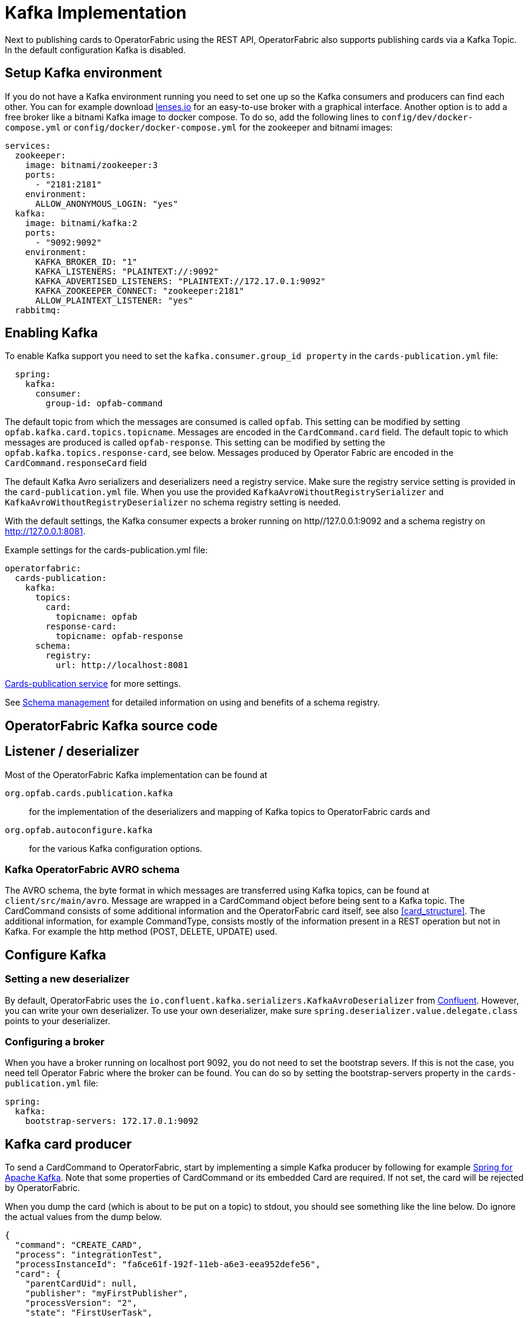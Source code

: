 // Copyright (c) 2018-2023 RTE (http://www.rte-france.com)
// See AUTHORS.txt
// This document is subject to the terms of the Creative Commons Attribution 4.0 International license.
// If a copy of the license was not distributed with this
// file, You can obtain one at https://creativecommons.org/licenses/by/4.0/.
// SPDX-License-Identifier: CC-BY-4.0

:kafka_schema: https://docs.confluent.io/current/schema-registry/index.html
:confluent: https://www.confluent.io/
:spring_kafka_doc: https://docs.spring.io/spring-kafka/reference/html/
:lenses: //https://lenses.io/start/
= Kafka Implementation

Next to publishing cards to OperatorFabric using the REST API, OperatorFabric also supports publishing cards via a Kafka Topic.
In the default configuration Kafka is disabled.

== Setup Kafka environment
If you do not have a Kafka environment running you need to set one up so the Kafka consumers and producers can find each other.
You can for example download link:{lense}[lenses.io] for an easy-to-use broker with a graphical interface. Another option is to add
a free broker like a bitnami Kafka image to docker compose. To do so, add the following lines to `config/dev/docker-compose.yml` or
`config/docker/docker-compose.yml` for the zookeeper and bitnami images:
[source,yaml]
----
services:
  zookeeper:
    image: bitnami/zookeeper:3
    ports:
      - "2181:2181"
    environment:
      ALLOW_ANONYMOUS_LOGIN: "yes"
  kafka:
    image: bitnami/kafka:2
    ports:
      - "9092:9092"
    environment:
      KAFKA_BROKER_ID: "1"
      KAFKA_LISTENERS: "PLAINTEXT://:9092"
      KAFKA_ADVERTISED_LISTENERS: "PLAINTEXT://172.17.0.1:9092"
      KAFKA_ZOOKEEPER_CONNECT: "zookeeper:2181"
      ALLOW_PLAINTEXT_LISTENER: "yes"
  rabbitmq:


----

== Enabling Kafka

To enable Kafka support you need to set the `kafka.consumer.group_id property` in the `cards-publication.yml` file:
[source,yaml]
----
  spring:
    kafka:
      consumer:
        group-id: opfab-command
----

The default topic from which the messages are consumed is called `opfab`. This setting can be modified by setting `opfab.kafka.card.topics.topicname`. Messages are encoded in the `CardCommand.card` field.
The default topic to which messages are produced is called `opfab-response`. This setting can be modified by setting the `opfab.kafka.topics.response-card`, see below. Messages produced by Operator Fabric are encoded in the `CardCommand.responseCard` field

The default Kafka Avro serializers and deserializers need a registry service. Make sure the registry service setting is provided in
the `card-publication.yml` file. When you use the provided `KafkaAvroWithoutRegistrySerializer` and
`KafkaAvroWithoutRegistryDeserializer` no schema registry setting is needed.

With the default settings, the Kafka consumer expects a broker running on http//127.0.0.1:9092 and a schema registry on http://127.0.0.1:8081.

Example settings for the cards-publication.yml file:
[source,yaml]
----
operatorfabric:
  cards-publication:
    kafka:
      topics:
        card:
          topicname: opfab
        response-card:
          topicname: opfab-response
      schema:
        registry:
          url: http://localhost:8081

----

ifdef::single-page-doc[<<cards-pub-conf, Cards-publication service>>]
ifndef::single-page-doc[<</documentation/current/deployment/index.adoc#cards-pub-conf, Cards-publication service>>]
for more settings.

See link:{kafka_schema}[Schema management] for detailed information on using and benefits of a schema registry.

== OperatorFabric Kafka source code
== Listener / deserializer
Most of the OperatorFabric Kafka implementation can be found at

`org.opfab.cards.publication.kafka`:: for
the implementation of the deserializers and mapping of Kafka topics to OperatorFabric cards and
`org.opfab.autoconfigure.kafka` ::
for the various Kafka configuration options.

=== Kafka OperatorFabric AVRO schema
The AVRO schema, the byte format in which messages are transferred using Kafka topics, can be found at `client/src/main/avro`.
Message are wrapped in a CardCommand object before being sent to a Kafka topic. The CardCommand consists of some additional information and the
OperatorFabric card itself, see also <<card_structure>>. The additional information, for example CommandType, consists mostly of the information
present in a REST operation but not in Kafka. For example the http method (POST, DELETE, UPDATE) used.

== Configure Kafka
=== Setting a new deserializer
By default, OperatorFabric uses the  `io.confluent.kafka.serializers.KafkaAvroDeserializer` from link:{confluent}[Confluent]. However, you can write your own
deserializer. To use your own deserializer, make sure
`spring.deserializer.value.delegate.class` points to your deserializer.

=== Configuring a broker
When you have a broker running on localhost port 9092, you do not need to set the bootstrap severs. If this is not the case, you need tell
Operator Fabric where the broker can be found. You can do so by setting the bootstrap-servers property in the `cards-publication.yml` file:
[source, yaml]
----
spring:
  kafka:
    bootstrap-servers: 172.17.0.1:9092
----

== Kafka card producer
To send a CardCommand to OperatorFabric, start by implementing a simple Kafka producer by following for example link:{spring_kafka_doc}[Spring for Apache Kafka].
Note that some properties of CardCommand or its embedded Card are required. If not set, the card will be rejected by OperatorFabric.

When you dump the card (which is about to be put on a topic) to stdout, you should see something like the line below. Do ignore the actual values from the dump below.

[source, json]
----
{
  "command": "CREATE_CARD",
  "process": "integrationTest",
  "processInstanceId": "fa6ce61f-192f-11eb-a6e3-eea952defe56",
  "card": {
    "parentCardUid": null,
    "publisher": "myFirstPublisher",
    "processVersion": "2",
    "state": "FirstUserTask",
    "publishDate": null,
    "lttd": null,
    "startDate": 1603897942000,
    "endDate": 1604070742000,
    "severity": "ALARM",
    "tags": null,
    "timeSpans": null,
    "details": null,
    "title": {
      "key": "FirstUserTask.title",
      "parameters": null
    },
    "summary": {
      "key": "FirstUserTask.summary",
      "parameters": null
    },
    "userRecipients": [
      "tso1-operator",
      "tso2-operator"
    ],
    "groupRecipients": null,
    "entitiesAllowedToRespond": [
      "ENTITY1_FR"
    ],
    "entityRecipients": null,
    "hasBeenAcknowledged": null,
    "data": "{\"action\":\"Just do something\"}"
  }
}

----

== Response Cards
OperatorFabric
ifdef::single-page-doc[<<response_cards, response cards>>]
ifndef::single-page-doc[<</documentation/current/reference_doc/index.adoc#response_cards, response cards>>]
can be sent by REST of put on a Kafka topic. The Kafka response card configuration follows the
convention to configure a REST endpoint. Instead of setting the 'http://host/api' URL, you set it to 'kafka:response-topic' in the `external-recipients:`
section from the cards-publication.yml file:
[source, yaml]
----
external-recipients:
  recipents:
    - id: "processAction"
      url: "http://localhost:8090/test"
      propagateUserToken: false
    - id: "mykafka"
      url: "kafka:topicname"
      propagateUserToken: false
----

Note that `topicname` is a placeholder for now. All response cards are returned via the same Kafka response topic, as specified in the `opfab.kafka.topics.response-card` field.
